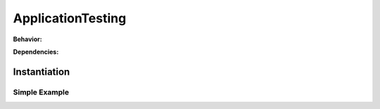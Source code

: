 .. _JOBTMPL/ApplicationTesting:

ApplicationTesting
##################

.. todo:: ApplicationTesting:Needs documentation.

**Behavior:**

.. todo:: ApplicationTesting:Behavior needs documentation.

**Dependencies:**

.. todo:: ApplicationTesting:Dependencies needs documentation.

Instantiation
*************

Simple Example
==============

.. todo:: ApplicationTesting:Simple example needs documentation.
